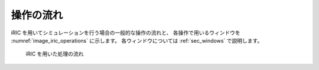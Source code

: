 操作の流れ
============

iRIC を用いてシミュレーションを行う場合の一般的な操作の流れと、
各操作で用いるウィンドウを
:numref:`image_iric_operations` に示します。
各ウィンドウについては :ref:`sec_windows` で説明します。

.. _image_iric_operations:

.. figure:: images/iric_operations.png
   :width: 250pt

   iRIC を用いた処理の流れ
